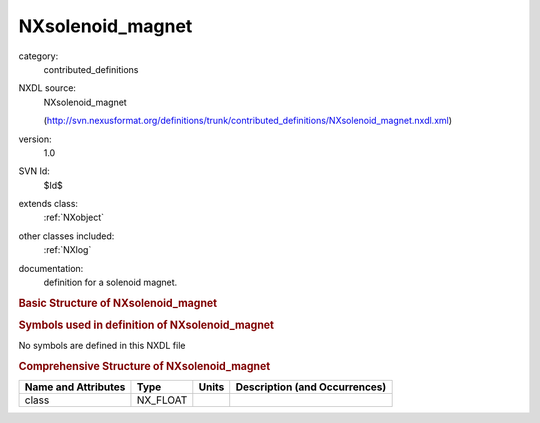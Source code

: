 ..  _NXsolenoid_magnet:

#################
NXsolenoid_magnet
#################

.. index::  ! . NXDL contributed_definitions; NXsolenoid_magnet

category:
    contributed_definitions

NXDL source:
    NXsolenoid_magnet
    
    (http://svn.nexusformat.org/definitions/trunk/contributed_definitions/NXsolenoid_magnet.nxdl.xml)

version:
    1.0

SVN Id:
    $Id$

extends class:
    :ref:`NXobject`

other classes included:
    :ref:`NXlog`

documentation:
    definition for a solenoid magnet.
    


.. rubric:: Basic Structure of **NXsolenoid_magnet**

.. code-block:: text
    :linenos:
    
    NXsolenoid_magnet (contributed definition, version 1.0)
      (base class definition, NXentry or NXsubentry not found)
      beamline_distance:NX_FLOAT
      description:NX_CHAR
      set_current:NX_FLOAT
      read_current:NXlog
        value:NX_CHAR
      read_voltage:NXlog
        value:NX_CHAR
    

.. rubric:: Symbols used in definition of **NXsolenoid_magnet**

No symbols are defined in this NXDL file





.. rubric:: Comprehensive Structure of **NXsolenoid_magnet**

+---------------------+----------+-------+-------------------------------+
| Name and Attributes | Type     | Units | Description (and Occurrences) |
+=====================+==========+=======+===============================+
| class               | NX_FLOAT | ..    | ..                            |
+---------------------+----------+-------+-------------------------------+
